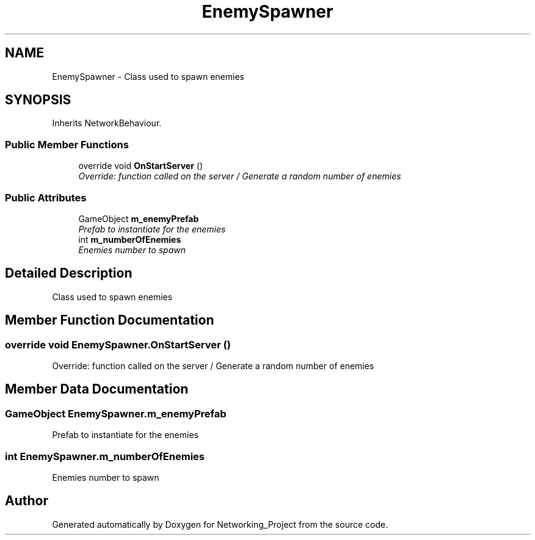 .TH "EnemySpawner" 3 "Thu Mar 9 2017" "Networking_Project" \" -*- nroff -*-
.ad l
.nh
.SH NAME
EnemySpawner \- Class used to spawn enemies  

.SH SYNOPSIS
.br
.PP
.PP
Inherits NetworkBehaviour\&.
.SS "Public Member Functions"

.in +1c
.ti -1c
.RI "override void \fBOnStartServer\fP ()"
.br
.RI "\fIOverride: function called on the server / Generate a random number of enemies \fP"
.in -1c
.SS "Public Attributes"

.in +1c
.ti -1c
.RI "GameObject \fBm_enemyPrefab\fP"
.br
.RI "\fIPrefab to instantiate for the enemies \fP"
.ti -1c
.RI "int \fBm_numberOfEnemies\fP"
.br
.RI "\fIEnemies number to spawn \fP"
.in -1c
.SH "Detailed Description"
.PP 
Class used to spawn enemies 


.SH "Member Function Documentation"
.PP 
.SS "override void EnemySpawner\&.OnStartServer ()"

.PP
Override: function called on the server / Generate a random number of enemies 
.SH "Member Data Documentation"
.PP 
.SS "GameObject EnemySpawner\&.m_enemyPrefab"

.PP
Prefab to instantiate for the enemies 
.SS "int EnemySpawner\&.m_numberOfEnemies"

.PP
Enemies number to spawn 

.SH "Author"
.PP 
Generated automatically by Doxygen for Networking_Project from the source code\&.
